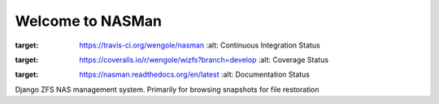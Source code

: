 Welcome to NASMan
=================

.. image:: https://travis-ci.org/wengole/nasman.svg?branch=master
:target: https://travis-ci.org/wengole/nasman
   :alt: Continuous Integration Status
.. image:: https://coveralls.io/repos/wengole/nasman/badge.svg?branch=master
:target: https://coveralls.io/r/wengole/wizfs?branch=develop
   :alt: Coverage Status
.. image:: https://readthedocs.org/projects/nasman/badge/?version=master
:target: https://nasman.readthedocs.org/en/latest
   :alt: Documentation Status


Django ZFS NAS management system.
Primarily for browsing snapshots for file restoration

